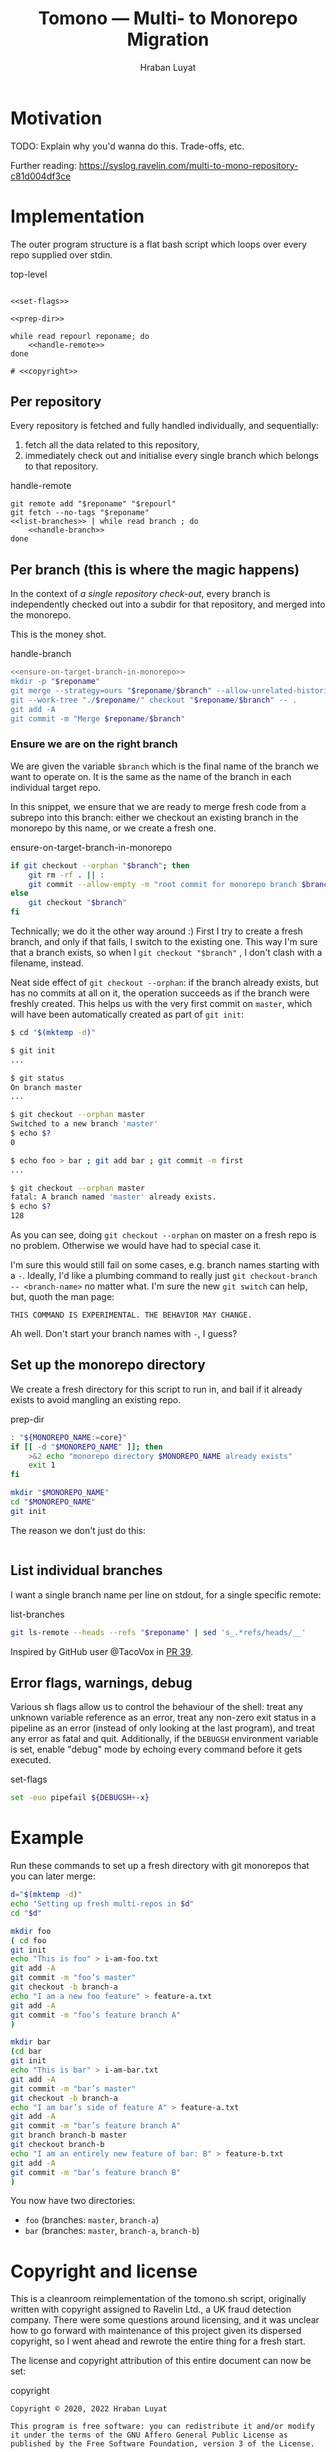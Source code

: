 #+TITLE:        Tomono — Multi- to Monorepo Migration
#+DESCRIPTION:  Migrate your multirepo to a monorepo using a bash script
#+AUTHOR:       Hraban Luyat
#+EMAIL:        hraban@0brg.net
#+PROPERTY:     header-args       :noweb no-export

#+BEGIN_COMMENT
for later:
#+PROPERTY:     header-args:shell :comments link
#+END_COMMENT

#+NAME: configure-org-mode-for-this-file
#+BEGIN_SRC emacs-lisp :exports none :results none
;; This is configuration for org mode itself, not tomono src code. Don't export this.

;; TODO: Don't define as global functions? How do you do this in EL?

(defun org-info-name (info)
  (nth 4 info))

(defun insert-ln (&rest args)
  (apply #'insert args)
  (newline))

(defun should-reference (info)
  "Determine if this info block is a referencing code block"
  (not (memq (alist-get :noweb (nth 2 info))
             '(nil "no"))))

(defun re-findall (re str &optional offset)
  "Find all matches of a regex in the given string"
  (let ((start (string-match re str offset))
        (end (match-end 0)))
    (when (numberp start)
      (cons (substring str start end) (re-findall re str end)))))

;; Match groups are the perfect tool to achieve this but EL's regex is
;; inferior and it's not worth the hassle. Blag it manually.

(defun strip-delimiters (s prefix suffix)
  "Strip a prefix and suffix delimiter, e.g.:
(strip-delimiters \"<a>\" \"<\" \">\")
=> \"a\"

Note this function trusts the input string has those delimiters"
  (substring s (length prefix) (- (length suffix))))

(defun strip-noweb-delimiters (s)
  "Strip the org noweb link delimiters, usually << and >>"
  (strip-delimiters s org-babel-noweb-wrap-start org-babel-noweb-wrap-end))

(defun extract-refs (body)
  (mapcar #'strip-noweb-delimiters (re-findall (org-babel-noweb-wrap) body)))

(defun add-to-hash-list (k elem hash)
  "Assuming the hash values are lists, add this element to k's list"
  (puthash k (cons elem (gethash k hash)) hash))

(defun register-refs (name refs)
  (puthash name refs forward-refs)
  ;; Add a backreference to every ref
  (mapc (lambda (ref)
          (add-to-hash-list ref name back-refs))
        refs))

(defun parse-blocks ()
  (let ((forward-refs (make-hash-table :test 'equal))
        (back-refs (make-hash-table :test 'equal)))
    (org-babel-map-src-blocks nil
      ;; Probably not v efficient, but should be memoized anyway?
      (let* ((info (org-babel-get-src-block-info full-block))
             (name (org-info-name info)))
        (when (and name (should-reference info))
          (register-refs name (extract-refs body)))))
    (list forward-refs back-refs)))

(defun insert-reference (ref)
  (insert-ln "- [[" ref "][" ref "]]"))

(defun insert-references-block (info title refs)
  (when refs
    (message "Formatting references block %S: %S" title refs)
    (insert-ln title)
    (mapc #'insert-reference refs)))

(defun insert-references (info forward back)
  (when (or forward back)
    (newline)
    (insert-ln ":REFERENCES:")
    (insert-references-block info "References:" forward)
    (insert-references-block info "Used by:" back)
    (insert-ln ":END:")))

(defun get-references (name)
  (list (gethash name forward-refs) (gethash name back-refs)))

(defun fix-references (backend)
  "Append a references section to every noweb codeblock"
  (destructuring-bind (forward-refs back-refs) (parse-blocks)
    (message "parsed forward: %S" forward-refs)
    (message "parsed backward: %S" back-refs)
    (org-babel-map-src-blocks nil
      (let ((info (org-babel-get-src-block-info full-block)))
        (message "NOCOMMIT -- should reference %S ? (alist-get :references %S) : %S" (org-info-name info) (nth 2 info) (alist-get :references (nth 2 info)))
        (when (should-reference info)
          (pcase-let ((`(,language ,body ,arguments ,switches ,name ,start ,coderef) info))
            (message "fix-references: Block %S at point %S beg-block %S end-block %S beg-body %S end-body %S, line: %s" name (point) beg-block end-block beg-body end-body (thing-at-point 'line t))
            (goto-char end-block)
            (apply #'insert-references info (get-references name))))))))

(add-hook 'org-export-before-parsing-hook 'fix-references nil t)
#+END_SRC

#+NAME: debug-org
#+BEGIN_SRC emacs-lisp :exports none :results output
  ;;Debugging org mode. Should also not export

  (defun my-tracing-func (orig-fun &rest args)
    "Debug advice for a function"
    (message "Calling with %S" args)
    (let ((res (apply orig-fun args)))
      (message "returned %S" res)
      res))

  ;(advice-add #'org-babel-exp-code :around #'my-tracing-func)
  ;(advice-remove #'org-babel-exp-code #'my-tracing-func)

  ;(advice-function-mapc (lambda (&rest args) (message "%S" args)) #'foo)
  ;(foo 123)

  ;; (org-babel-map-src-blocks nil
  ;;   (let ((info (org-babel-get-src-block-info full-block)))
  ;;     (pcase-let ((`(,language ,body ,arguments ,switches ,name ,start ,coderef) info))
  ;;       (princ (format "\n===%s===\n" name))
  ;;       (princ "\n## block\n")
  ;;       (pp full-block)
  ;;       (princ "\n## info\n")
  ;;       (pp info))))
#+END_SRC

* Motivation

TODO: Explain why you'd wanna do this. Trade-offs, etc.

Further reading: https://syslog.ravelin.com/multi-to-mono-repository-c81d004df3ce

* Implementation

The outer program structure is a flat bash script which loops over every repo supplied over stdin.

#+CAPTION: top-level
#+NAME: top-level
#+BEGIN_SRC shell :tangle tomono :comments link :shebang "#!/usr/bin/env bash" :references yes

<<set-flags>>

<<prep-dir>>

while read repourl reponame; do
    <<handle-remote>>
done

# <<copyright>>
#+END_SRC

** Per repository

Every repository is fetched and fully handled individually, and sequentially:

1. fetch all the data related to this repository,
2. immediately check out and initialise every single branch which belongs to that repository.

#+CAPTION: handle-remote
#+NAME: handle-remote
#+BEGIN_SRC shell :comments link :references yeye
  git remote add "$reponame" "$repourl"
  git fetch --no-tags "$reponame"
  <<list-branches>> | while read branch ; do
      <<handle-branch>>
  done
#+END_SRC

** Per branch (this is where the magic happens)

In the context of /a single repository check-out/, every branch is independently checked out into a subdir for that repository, and merged into the monorepo.

This is the money shot.

#+CAPTION: handle-branch
#+NAME: handle-branch
#+BEGIN_SRC sh
<<ensure-on-target-branch-in-monorepo>>
mkdir -p "$reponame"
git merge --strategy=ours "$reponame/$branch" --allow-unrelated-histories --no-commit
git --work-tree "./$reponame/" checkout "$reponame/$branch" -- .
git add -A
git commit -m "Merge $reponame/$branch"
#+END_SRC

*** Ensure we are on the right branch

We are given the variable =$branch= which is the final name of the branch we want to operate on. It is the same as the name of the branch in each individual target repo.

In this snippet, we ensure that we are ready to merge fresh code from a subrepo into this branch: either we checkout an existing branch in the monorepo by this name, or we create a fresh one.

#+CAPTION: ensure-on-target-branch-in-monorepo
#+NAME: ensure-on-target-branch-in-monorepo
#+BEGIN_SRC sh
if git checkout --orphan "$branch"; then
    git rm -rf . || :
    git commit --allow-empty -m "root commit for monorepo branch $branch"
else
    git checkout "$branch"
fi
#+END_SRC

Technically; we do it the other way around :) First I try to create a fresh branch, and only if that fails, I switch to the existing one. This way I'm sure that a branch exists, so when I =git checkout "$branch"= , I don't clash with a filename, instead.

Neat side effect of =git checkout --orphan=: if the branch already exists, but has no commits at all on it, the operation succeeds as if the branch were freshly created. This helps us with the very first commit on =master=, which will have been automatically created as part of =git init=:

#+begin_comment
I'm sure there is a cooler way to do the below, something involving =:results inline :exports both=, but I find my current options lacking. The HTML output is unreadable.

E.g. the HTML export of this:

#+begin_src sh :tangle no :results inline :exports both
date
#+end_src

results in two completely separate blocks. This makes a interactive shell session with multiple individual commands hard to follow. Would be nice to have some sort of plugin for this.
#+end_comment

#+begin_src sh :tangle no :exports code
$ cd "$(mktemp -d)"

$ git init
...

$ git status
On branch master
...

$ git checkout --orphan master
Switched to a new branch 'master'
$ echo $?
0

$ echo foo > bar ; git add bar ; git commit -m first
...

$ git checkout --orphan master
fatal: A branch named 'master' already exists.
$ echo $?
128
#+end_src

As you can see, doing =git checkout --orphan= on master on a fresh repo is no problem. Otherwise we would have had to special case it.

I'm sure this would still fail on some cases, e.g. branch names starting with a =-=. Ideally, I'd like a plumbing command to really just =git checkout-branch -- <branch-name>= no matter what. I'm sure the new =git switch= can help, but, quoth the man page:

#+begin_src :tangle no
THIS COMMAND IS EXPERIMENTAL. THE BEHAVIOR MAY CHANGE.
#+end_src

Ah well. Don't start your branch names with =-=, I guess?

** Set up the monorepo directory

We create a fresh directory for this script to run in, and bail if it already exists to avoid mangling an existing repo.

#+CAPTION: prep-dir
#+NAME: prep-dir
#+BEGIN_SRC sh
: "${MONOREPO_NAME:=core}"
if [[ -d "$MONOREPO_NAME" ]]; then
    >&2 echo "monorepo directory $MONOREPO_NAME already exists"
    exit 1
fi

mkdir "$MONOREPO_NAME"
cd "$MONOREPO_NAME"
git init
#+END_SRC

The reason we don't just do this:
#+BEGIN_SRC sh :tangle no :results inline
#+END_SRC

** List individual branches

I want a single branch name per line on stdout, for a single specific remote:

#+CAPTION: list-branches
#+NAME: list-branches
#+BEGIN_SRC sh
git ls-remote --heads --refs "$reponame" | sed 's_.*refs/heads/__'
#+END_SRC

Inspired by GitHub user @TacoVox in [[https://github.com/hraban/tomono/pull/39][PR 39]].

** Error flags, warnings, debug

Various sh flags allow us to control the behaviour of the shell: treat
any unknown variable reference as an error, treat any non-zero exit
status in a pipeline as an error (instead of only looking at the last
program), and treat any error as fatal and quit. Additionally, if the
=DEBUGSH= environment variable is set, enable "debug" mode by echoing
every command before it gets executed.

#+CAPTION: set-flags
#+NAME: set-flags
#+BEGIN_SRC sh
set -euo pipefail ${DEBUGSH+-x}
#+END_SRC

* Example

Run these commands to set up a fresh directory with git monorepos that you can later merge:

#+begin_src sh :exports code :eval never-export :results verbatim
d="$(mktemp -d)"
echo "Setting up fresh multi-repos in $d"
cd "$d"

mkdir foo
( cd foo
git init
echo "This is foo" > i-am-foo.txt
git add -A
git commit -m "foo’s master"
git checkout -b branch-a
echo "I am a new foo feature" > feature-a.txt
git add -A
git commit -m "foo’s feature branch A"
)

mkdir bar
(cd bar
git init
echo "This is bar" > i-am-bar.txt
git add -A
git commit -m "bar’s master"
git checkout -b branch-a
echo "I am bar’s side of feature A" > feature-a.txt
git add -A
git commit -m "bar’s feature branch A"
git branch branch-b master
git checkout branch-b
echo "I am an entirely new feature of bar: B" > feature-b.txt
git add -A
git commit -m "bar’s feature branch B"
)
#+end_src

#+RESULTS:
#+begin_example
Setting up fresh multi-repos in /var/folders/2g/49qlq6q17cbcn1225j4yk2yw0000gn/T/tmp.XSIgVBKxBK
Initialized empty Git repository in /private/var/folders/2g/49qlq6q17cbcn1225j4yk2yw0000gn/T/tmp.XSIgVBKxBK/foo/.git/
[master (root-commit) 9519ab5] foo’s master
 1 file changed, 1 insertion(+)
 create mode 100644 i-am-foo.txt
[branch-a 9bdf068] foo’s feature branch A
 1 file changed, 1 insertion(+)
 create mode 100644 feature-a.txt
Initialized empty Git repository in /private/var/folders/2g/49qlq6q17cbcn1225j4yk2yw0000gn/T/tmp.XSIgVBKxBK/bar/.git/
[master (root-commit) 20df7ef] bar’s master
 1 file changed, 1 insertion(+)
 create mode 100644 i-am-bar.txt
[branch-a 24514ef] bar’s feature branch A
 1 file changed, 1 insertion(+)
 create mode 100644 feature-a.txt
[branch-b b91265d] bar’s feature branch B
 1 file changed, 1 insertion(+)
 create mode 100644 feature-b.txt
#+end_example

You now have two directories:

- =foo= (branches: =master=, =branch-a=)
- =bar= (branches: =master=, =branch-a=, =branch-b=)

* Copyright and license

This is a cleanroom reimplementation of the tomono.sh script, originally written with copyright assigned to Ravelin Ltd., a UK fraud detection company. There were some questions around licensing, and it was unclear how to go forward with maintenance of this project given its dispersed copyright, so I went ahead and rewrote the entire thing for a fresh start.

The license and copyright attribution of this entire document can now be set:

#+CAPTION: copyright
#+NAME: copyright
#+BEGIN_SRC fundamental
Copyright © 2020, 2022 Hraban Luyat

This program is free software: you can redistribute it and/or modify
it under the terms of the GNU Affero General Public License as
published by the Free Software Foundation, version 3 of the License.

This program is distributed in the hope that it will be useful,
but WITHOUT ANY WARRANTY; without even the implied warranty of
MERCHANTABILITY or FITNESS FOR A PARTICULAR PURPOSE.  See the
GNU Affero General Public License for more details.

You should have received a copy of the GNU Affero General Public License
along with this program.  If not, see <https://www.gnu.org/licenses/>.
#+END_SRC

I did not look at the original implementation at all while developing this.
